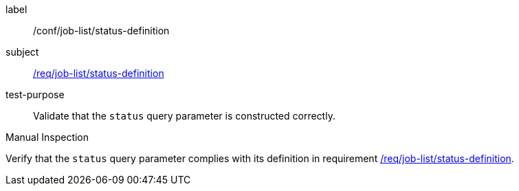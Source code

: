 [[ats_job-list_status-definition]]
[abstract_test]
====
[%metadata]
label:: /conf/job-list/status-definition
subject:: <<req_job-list_status-definition,/req/job-list/status-definition>>
test-purpose:: Validate that the `status` query parameter is constructed correctly.

[.component,class=test method type]
--
Manual Inspection
--

[.component,class=test method]
=====
[.component,class=step]
--
Verify that the `status` query parameter complies with its definition in requirement <<req_job-list_status-definition,/req/job-list/status-definition>>.
--
=====
====
